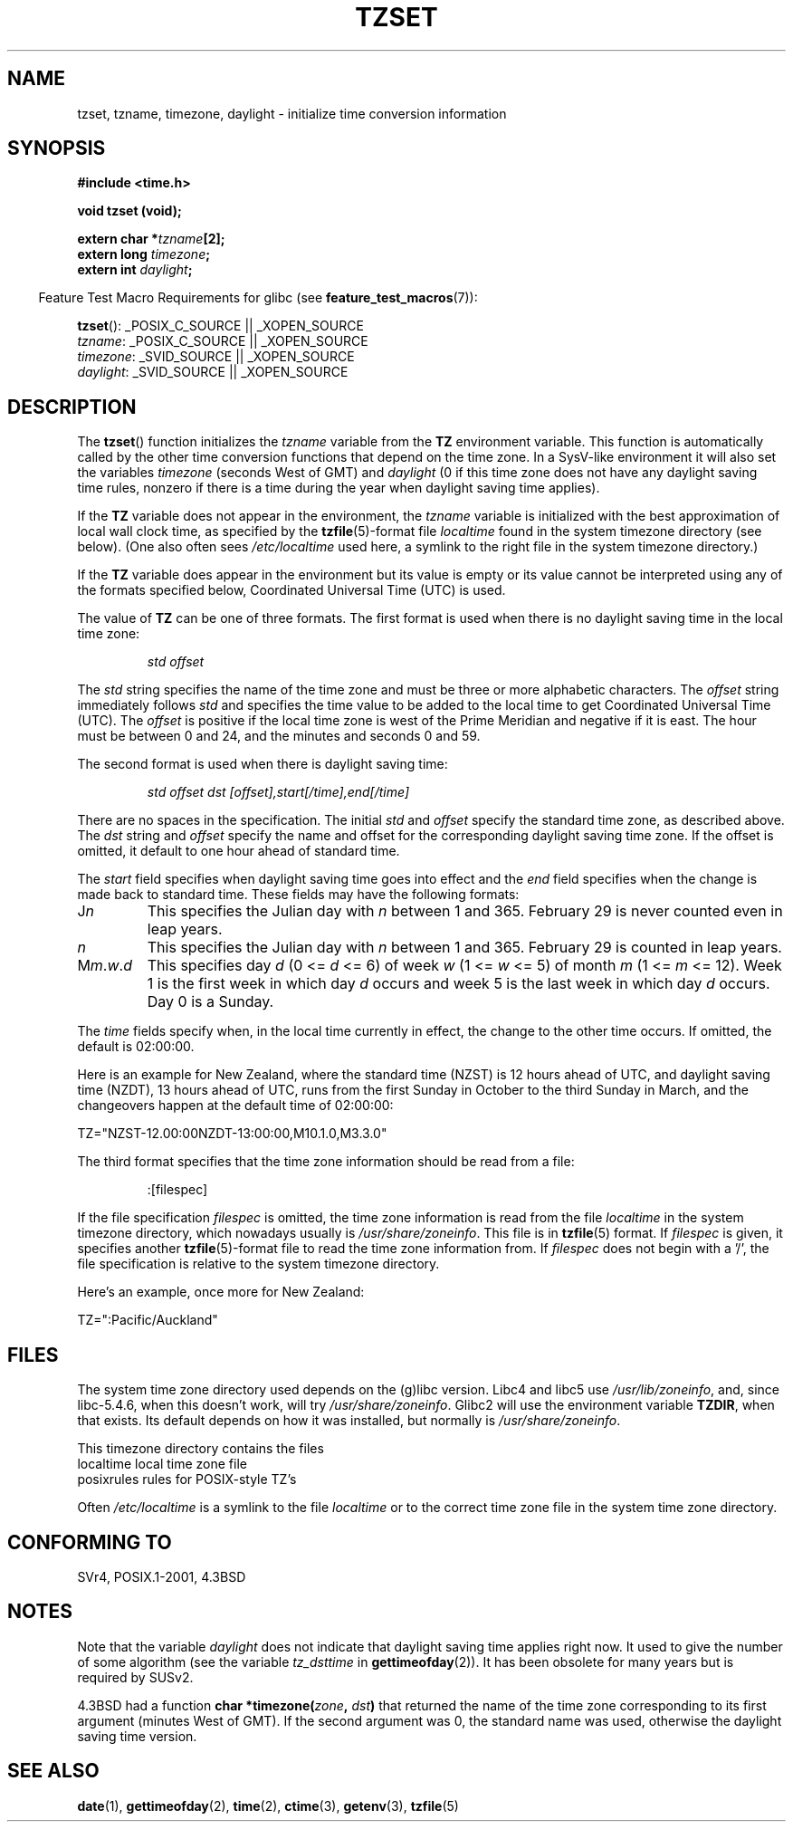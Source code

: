 .\" Copyright 1993 David Metcalfe (david@prism.demon.co.uk)
.\"
.\" Permission is granted to make and distribute verbatim copies of this
.\" manual provided the copyright notice and this permission notice are
.\" preserved on all copies.
.\"
.\" Permission is granted to copy and distribute modified versions of this
.\" manual under the conditions for verbatim copying, provided that the
.\" entire resulting derived work is distributed under the terms of a
.\" permission notice identical to this one.
.\"
.\" Since the Linux kernel and libraries are constantly changing, this
.\" manual page may be incorrect or out-of-date.  The author(s) assume no
.\" responsibility for errors or omissions, or for damages resulting from
.\" the use of the information contained herein.  The author(s) may not
.\" have taken the same level of care in the production of this manual,
.\" which is licensed free of charge, as they might when working
.\" professionally.
.\"
.\" Formatted or processed versions of this manual, if unaccompanied by
.\" the source, must acknowledge the copyright and authors of this work.
.\"
.\" References consulted:
.\"     Linux libc source code
.\"     Lewine's _POSIX Programmer's Guide_ (O'Reilly & Associates, 1991)
.\"     386BSD man pages
.\" Modified Sun Jul 25 11:01:58 1993 by Rik Faith (faith@cs.unc.edu)
.\" Modified 2001-11-13, aeb
.\" Modified 2004-12-01 mtk and Martin Schulze <joey@infodrom.org>
.\"
.TH TZSET 3  2007-07-26 "" "Linux Programmer's Manual"
.SH NAME
tzset, tzname, timezone, daylight \- initialize time conversion information
.SH SYNOPSIS
.nf
.B #include <time.h>
.sp
.B void tzset (void);
.sp
.BI "extern char *" tzname [2];
.BI "extern long " timezone ;
.BI "extern int " daylight ;
.fi
.sp
.in -4n
Feature Test Macro Requirements for glibc (see
.BR feature_test_macros (7)):
.in
.sp
.BR tzset ():
_POSIX_C_SOURCE || _XOPEN_SOURCE
.br
.IR tzname :
_POSIX_C_SOURCE || _XOPEN_SOURCE
.br
.IR timezone :
_SVID_SOURCE || _XOPEN_SOURCE
.br
.IR daylight :
_SVID_SOURCE || _XOPEN_SOURCE
.SH DESCRIPTION
The
.BR tzset ()
function initializes the \fItzname\fP variable from the
.B TZ
environment variable.
This function is automatically called by the
other time conversion functions that depend on the time zone.
In a SysV-like environment it will also set the variables \fItimezone\fP
(seconds West of GMT) and \fIdaylight\fP (0 if this time zone does not
have any daylight saving time rules, nonzero if there is a time during
the year when daylight saving time applies).
.PP
If the
.B TZ
variable does not appear in the environment, the \fItzname\fP
variable is initialized with the best approximation of local wall clock
time, as specified by the
.BR tzfile (5)-format
file \fIlocaltime\fP
found in the system timezone directory (see below).
(One also often sees
.I /etc/localtime
used here, a symlink to the right file in the system timezone directory.)
.PP
If the
.B TZ
variable does appear in the environment but its value is empty
or its value cannot be interpreted using any of the formats specified
below, Coordinated Universal Time (UTC) is used.
.PP
The value of
.B TZ
can be one of three formats.
The first format is used
when there is no daylight saving time in the local time zone:
.sp
.RS
.I std offset
.RE
.sp
The \fIstd\fP string specifies the name of the time zone and must be
three or more alphabetic characters.
The \fIoffset\fP string immediately
follows \fIstd\fP and specifies the time value to be added to the local
time to get Coordinated Universal Time (UTC).
The \fIoffset\fP is positive
if the local time zone is west of the Prime Meridian and negative if it is
east.
The hour must be between 0 and 24, and the minutes and seconds
0 and 59.
.PP
The second format is used when there is daylight saving time:
.sp
.RS
.I std offset dst [offset],start[/time],end[/time]
.RE
.sp
There are no spaces in the specification.
The initial \fIstd\fP and
\fIoffset\fP specify the standard time zone, as described above.
The \fIdst\fP string and \fIoffset\fP specify the name and offset for the
corresponding daylight saving time zone.
If the offset is omitted,
it default to one hour ahead of standard time.
.PP
The \fIstart\fP field specifies when daylight saving time goes into
effect and the \fIend\fP field specifies when the change is made back to
standard time.
These fields may have the following formats:
.TP
J\fIn\fP
This specifies the Julian day with \fIn\fP between 1 and 365.
February 29 is never counted even in leap years.
.TP
.I n
This specifies the Julian day with \fIn\fP between 1 and 365.
February 29 is counted in leap years.
.TP
M\fIm\fP.\fIw\fP.\fId\fP
This specifies day \fId\fP (0 <= \fId\fP <= 6) of week \fIw\fP
(1 <= \fIw\fP <= 5) of month \fIm\fP (1 <= \fIm\fP <= 12).
Week 1 is
the first week in which day \fId\fP occurs and week 5 is the last week
in which day \fId\fP occurs.
Day 0 is a Sunday.
.PP
The \fItime\fP fields specify when, in the local time currently in effect,
the change to the other time occurs.
If omitted, the default is 02:00:00.

Here is an example for New Zealand,
where the standard time (NZST) is 12 hours ahead of UTC,
and daylight saving time (NZDT), 13 hours ahead of UTC,
runs from the first Sunday in October to the third Sunday in March,
and the changeovers happen at the default time of 02:00:00:
.nf

    TZ="NZST-12.00:00NZDT-13:00:00,M10.1.0,M3.3.0"
.fi
.PP
The third format specifies that the time zone information should be read
from a file:
.sp
.RS
:[filespec]
.RE
.sp
If the file specification \fIfilespec\fP is omitted, the time zone
information is read from the file
.I localtime
in the system timezone directory, which nowadays usually is
.IR /usr/share/zoneinfo .
This file is in
.BR tzfile (5)
format.
If \fIfilespec\fP is given, it specifies another
.BR tzfile (5)-format
file to read the time zone information from.
If \fIfilespec\fP does not begin with a '/', the file specification is
relative to the system timezone directory.
.PP
Here's an example, once more for New Zealand:
.nf

    TZ=":Pacific/Auckland"
.fi
.SH FILES
The system time zone directory used depends on the (g)libc version.
Libc4 and libc5 use
.IR /usr/lib/zoneinfo ,
and, since libc-5.4.6,
when this doesn't work, will try
.IR /usr/share/zoneinfo .
Glibc2 will use the environment variable
.BR TZDIR ,
when that exists.
Its default depends on how it was installed, but normally is
.IR /usr/share/zoneinfo .
.LP
This timezone directory contains the files
.nf
localtime      local time zone file
posixrules     rules for POSIX-style TZ's
.fi
.LP
Often
.I /etc/localtime
is a symlink to the file
.I localtime
or to the correct time zone file in the system time zone directory.
.SH "CONFORMING TO"
SVr4, POSIX.1-2001, 4.3BSD
.SH NOTES
Note that the variable \fIdaylight\fP does not indicate that daylight
saving time applies right now.
It used to give the number of some
algorithm (see the variable \fItz_dsttime\fP in
.BR gettimeofday (2)).
It has been obsolete for many years but is required by SUSv2.
.LP
4.3BSD had a function
.BI "char *timezone(" zone ", " dst )
that returned the
name of the time zone corresponding to its first argument (minutes
West of GMT).
If the second argument was 0, the standard name was used,
otherwise the daylight saving time version.
.SH "SEE ALSO"
.BR date (1),
.BR gettimeofday (2),
.BR time (2),
.BR ctime (3),
.BR getenv (3),
.BR tzfile (5)
